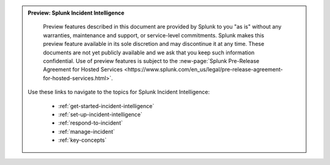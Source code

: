 .. admonition:: Preview: Splunk Incident Intelligence

    Preview features described in this document are provided by Splunk to you "as is" without any warranties, maintenance and support, or service-level commitments. Splunk makes this preview feature available in its sole discretion and may discontinue it at any time. These documents are not yet publicly available and we ask that you keep such information confidential. Use of preview features is subject to the :new-page:`Splunk Pre-Release Agreement for Hosted Services <https://www.splunk.com/en_us/legal/pre-release-agreement-for-hosted-services.html>`.

   Use these links to navigate to the topics for Splunk Incident Intelligence: 

    * :ref:`get-started-incident-intelligence`
    * :ref:`set-up-incident-intelligence`
    * :ref:`respond-to-incident`
    * :ref:`manage-incident`
    * :ref:`key-concepts`


 